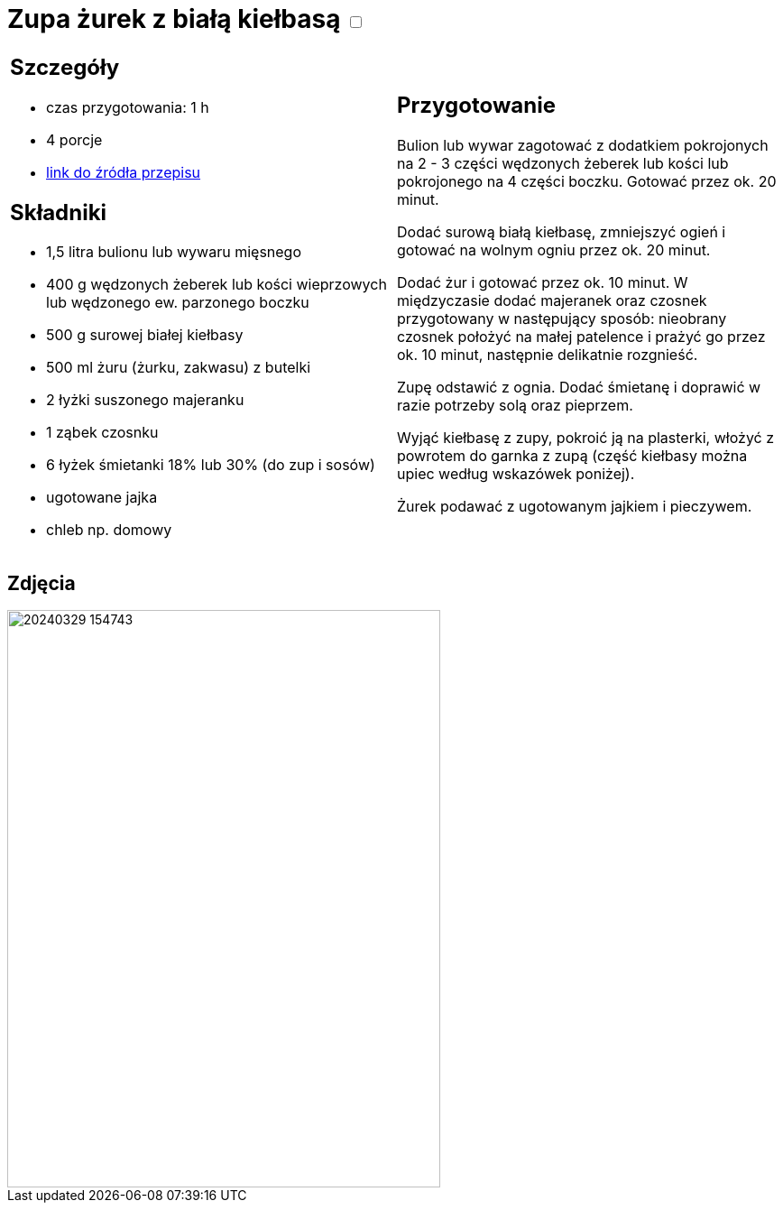 = Zupa żurek z białą kiełbasą +++ <label class="switch">  <input data-status="off" type="checkbox" >  <span class="slider round"></span></label>+++ 

[cols=".<a,.<a"]
[frame=none]
[grid=none]
|===
|
== Szczegóły
* czas przygotowania: 1 h
* 4 porcje
* https://www.kwestiasmaku.com/kuchnia_polska/wielkanoc/zurek_na_zakwasie/przepis.html[link do źródła przepisu]

== Składniki
* 1,5 litra bulionu lub wywaru mięsnego
* 400 g wędzonych żeberek lub kości wieprzowych lub wędzonego ew. parzonego boczku
* 500 g surowej białej kiełbasy
* 500 ml żuru (żurku, zakwasu) z butelki
* 2 łyżki suszonego majeranku
* 1 ząbek czosnku
* 6 łyżek śmietanki 18% lub 30% (do zup i sosów)
* ugotowane jajka
* chleb np. domowy

|
== Przygotowanie
Bulion lub wywar zagotować z dodatkiem pokrojonych na 2 - 3 części wędzonych żeberek lub kości lub pokrojonego na 4 części boczku. Gotować przez ok. 20 minut.

Dodać surową białą kiełbasę, zmniejszyć ogień i gotować na wolnym ogniu przez ok. 20 minut.

Dodać żur i gotować przez ok. 10 minut. W międzyczasie dodać majeranek oraz czosnek przygotowany w następujący sposób: nieobrany czosnek położyć na małej patelence i prażyć go przez ok. 10 minut, następnie delikatnie rozgnieść.

Zupę odstawić z ognia. Dodać śmietanę i doprawić w razie potrzeby solą oraz pieprzem.

Wyjąć kiełbasę z zupy, pokroić ją na plasterki, włożyć z powrotem do garnka z zupą (część kiełbasy można upiec według wskazówek poniżej).

Żurek podawać z ugotowanym jajkiem i pieczywem.

|===

[.text-center]
== Zdjęcia
image::20240329_154743.jpg[width=480,height=640]